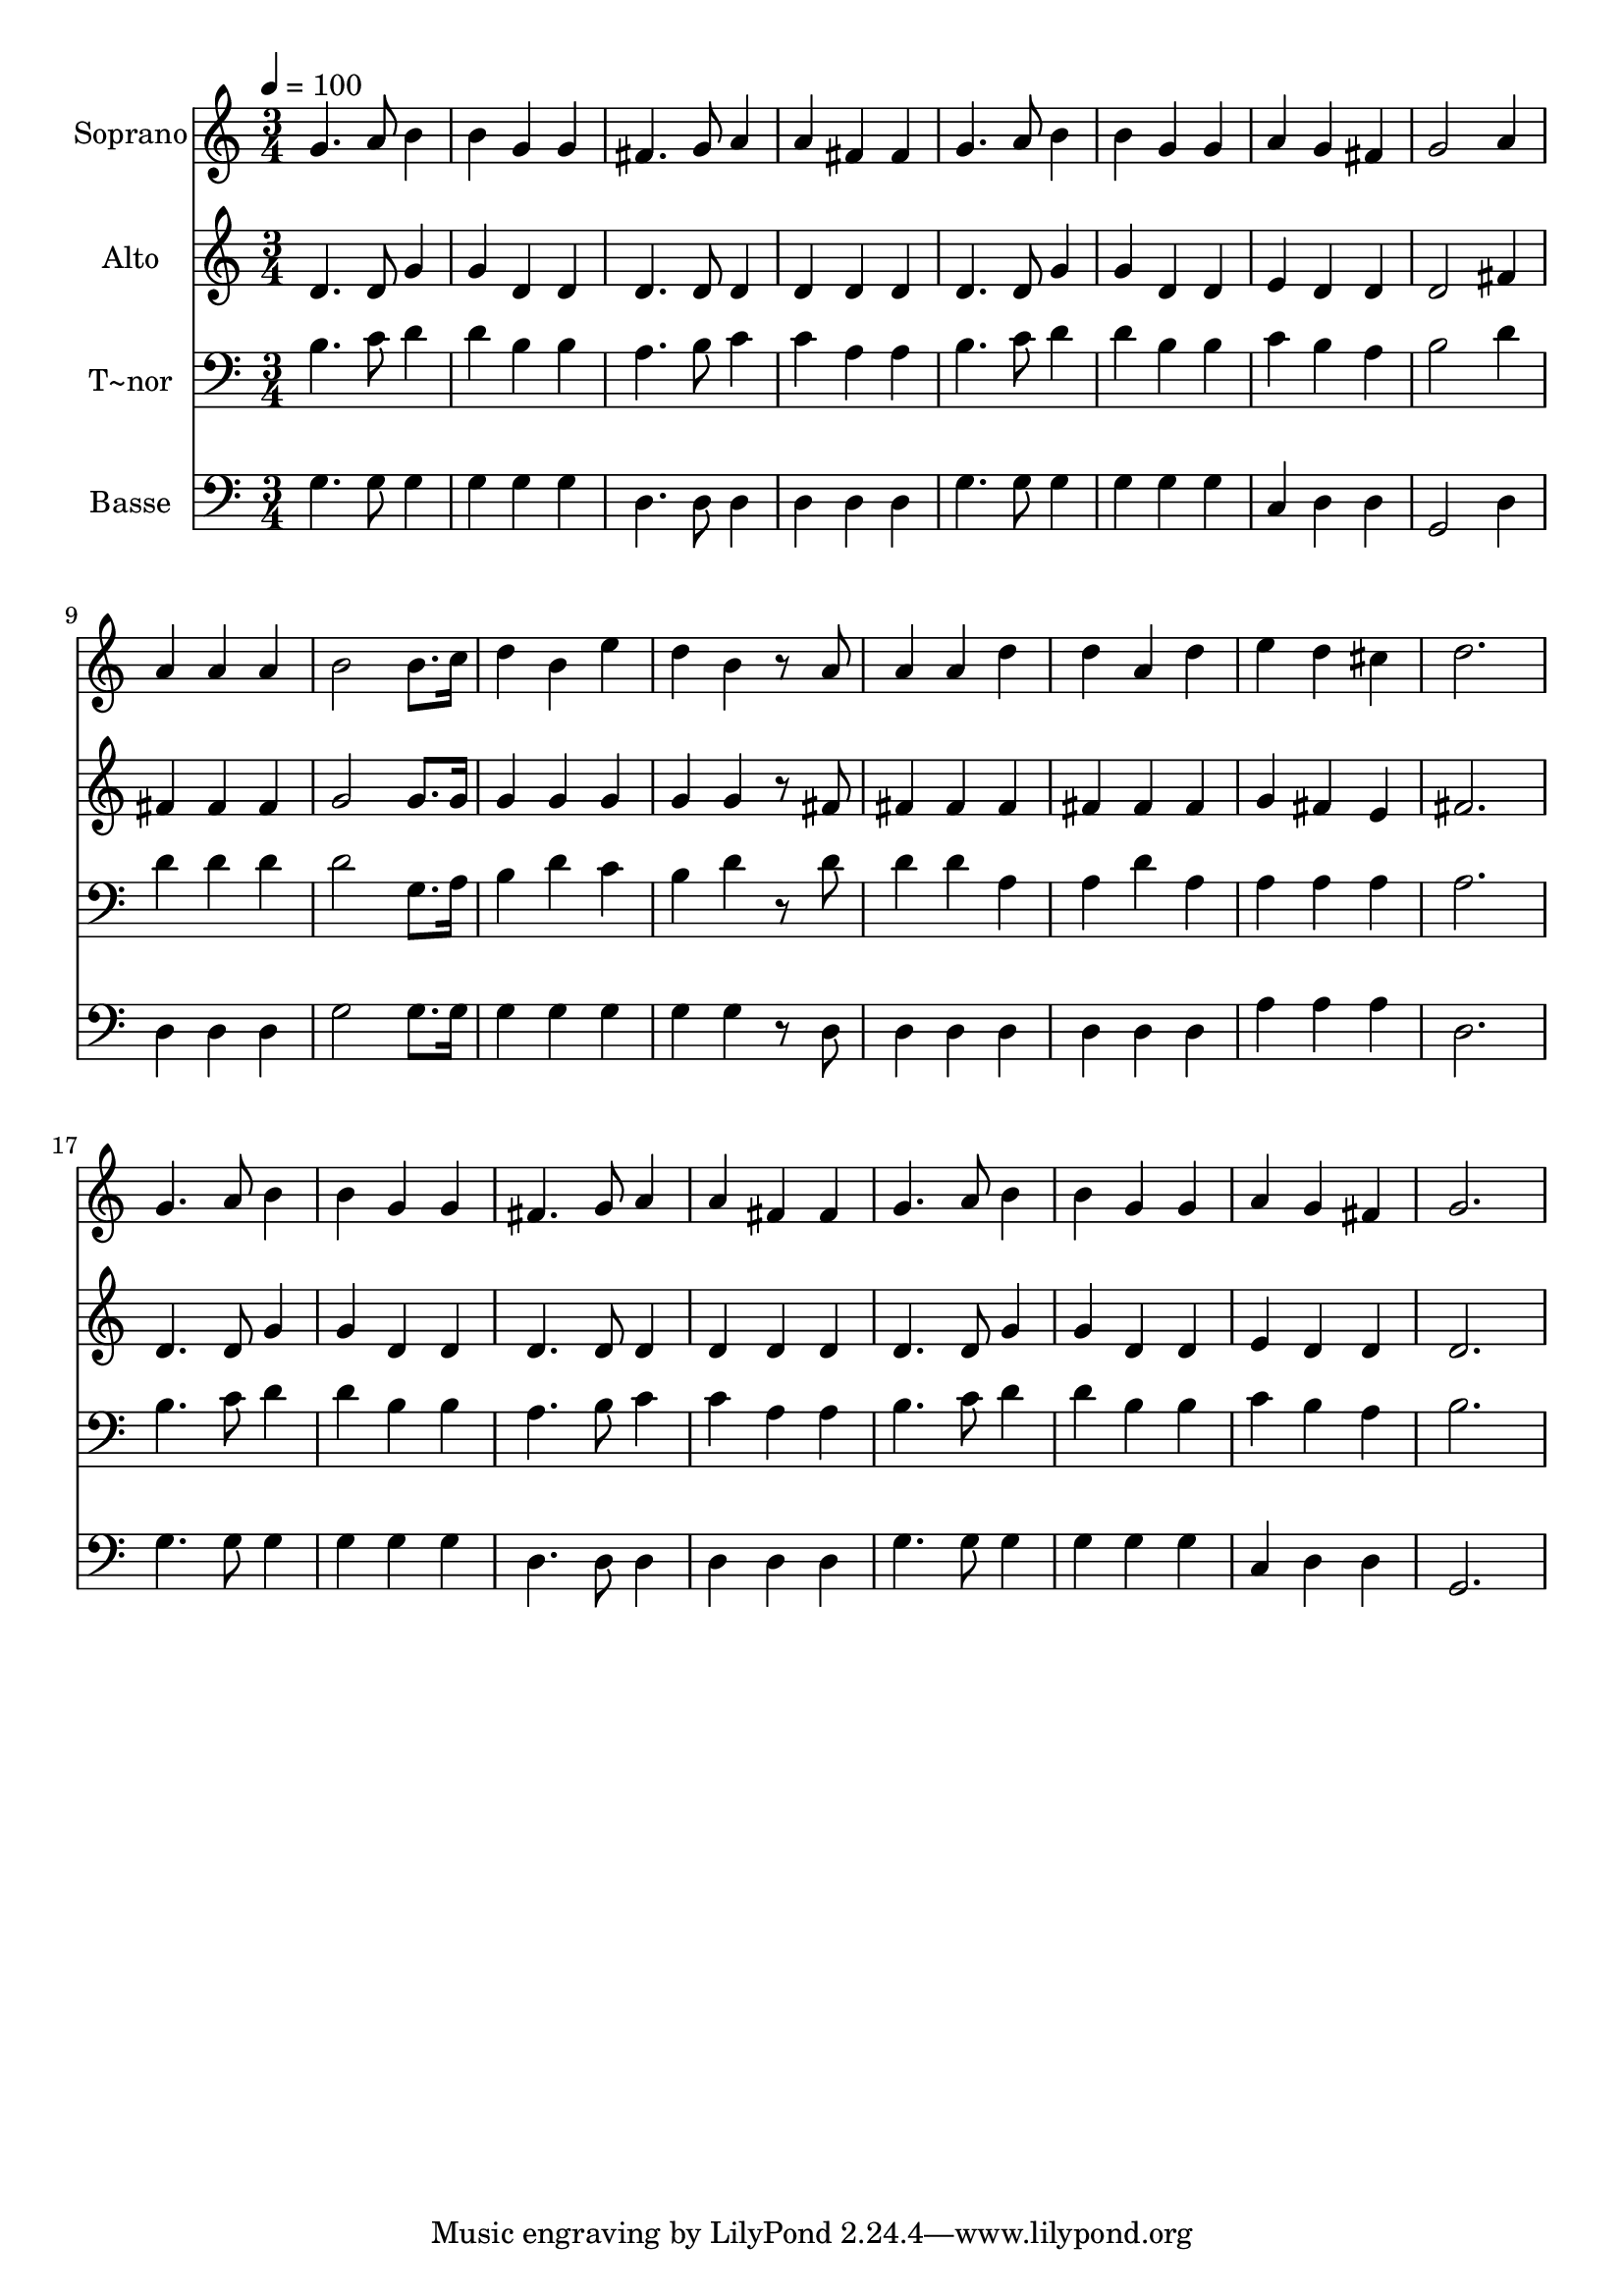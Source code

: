 % Lily was here -- automatically converted by /usr/bin/midi2ly from 303.mid
\version "2.14.0"

\layout {
  \context {
    \Voice
    \remove "Note_heads_engraver"
    \consists "Completion_heads_engraver"
    \remove "Rest_engraver"
    \consists "Completion_rest_engraver"
  }
}

trackAchannelA = {
  
  \time 3/4 
  
  \tempo 4 = 100 
  
}

trackA = <<
  \context Voice = voiceA \trackAchannelA
>>


trackBchannelA = {
  
  \set Staff.instrumentName = "Soprano"
  
}

trackBchannelB = \relative c {
  g''4. a8 b4 
  | % 2
  b g g 
  | % 3
  fis4. g8 a4 
  | % 4
  a fis fis 
  | % 5
  g4. a8 b4 
  | % 6
  b g g 
  | % 7
  a g fis 
  | % 8
  g2 a4 
  | % 9
  a a a 
  | % 10
  b2 b8. c16 
  | % 11
  d4 b e 
  | % 12
  d b r8 a 
  | % 13
  a4 a d 
  | % 14
  d a d 
  | % 15
  e d cis 
  | % 16
  d2. 
  | % 17
  g,4. a8 b4 
  | % 18
  b g g 
  | % 19
  fis4. g8 a4 
  | % 20
  a fis fis 
  | % 21
  g4. a8 b4 
  | % 22
  b g g 
  | % 23
  a g fis 
  | % 24
  g2. 
  | % 25
  
}

trackB = <<
  \context Voice = voiceA \trackBchannelA
  \context Voice = voiceB \trackBchannelB
>>


trackCchannelA = {
  
  \set Staff.instrumentName = "Alto"
  
}

trackCchannelC = \relative c {
  d'4. d8 g4 
  | % 2
  g d d 
  | % 3
  d4. d8 d4 
  | % 4
  d d d 
  | % 5
  d4. d8 g4 
  | % 6
  g d d 
  | % 7
  e d d 
  | % 8
  d2 fis4 
  | % 9
  fis fis fis 
  | % 10
  g2 g8. g16 
  | % 11
  g4 g g 
  | % 12
  g g r8 fis 
  | % 13
  fis4 fis fis 
  | % 14
  fis fis fis 
  | % 15
  g fis e 
  | % 16
  fis2. 
  | % 17
  d4. d8 g4 
  | % 18
  g d d 
  | % 19
  d4. d8 d4 
  | % 20
  d d d 
  | % 21
  d4. d8 g4 
  | % 22
  g d d 
  | % 23
  e d d 
  | % 24
  d2. 
  | % 25
  
}

trackC = <<
  \context Voice = voiceA \trackCchannelA
  \context Voice = voiceB \trackCchannelC
>>


trackDchannelA = {
  
  \set Staff.instrumentName = "T~nor"
  
}

trackDchannelC = \relative c {
  b'4. c8 d4 
  | % 2
  d b b 
  | % 3
  a4. b8 c4 
  | % 4
  c a a 
  | % 5
  b4. c8 d4 
  | % 6
  d b b 
  | % 7
  c b a 
  | % 8
  b2 d4 
  | % 9
  d d d 
  | % 10
  d2 g,8. a16 
  | % 11
  b4 d c 
  | % 12
  b d r8 d 
  | % 13
  d4 d a 
  | % 14
  a d a 
  | % 15
  a a a 
  | % 16
  a2. 
  | % 17
  b4. c8 d4 
  | % 18
  d b b 
  | % 19
  a4. b8 c4 
  | % 20
  c a a 
  | % 21
  b4. c8 d4 
  | % 22
  d b b 
  | % 23
  c b a 
  | % 24
  b2. 
  | % 25
  
}

trackD = <<

  \clef bass
  
  \context Voice = voiceA \trackDchannelA
  \context Voice = voiceB \trackDchannelC
>>


trackEchannelA = {
  
  \set Staff.instrumentName = "Basse"
  
}

trackEchannelC = \relative c {
  g'4. g8 g4 
  | % 2
  g g g 
  | % 3
  d4. d8 d4 
  | % 4
  d d d 
  | % 5
  g4. g8 g4 
  | % 6
  g g g 
  | % 7
  c, d d 
  | % 8
  g,2 d'4 
  | % 9
  d d d 
  | % 10
  g2 g8. g16 
  | % 11
  g4 g g 
  | % 12
  g g r8 d 
  | % 13
  d4 d d 
  | % 14
  d d d 
  | % 15
  a' a a 
  | % 16
  d,2. 
  | % 17
  g4. g8 g4 
  | % 18
  g g g 
  | % 19
  d4. d8 d4 
  | % 20
  d d d 
  | % 21
  g4. g8 g4 
  | % 22
  g g g 
  | % 23
  c, d d 
  | % 24
  g,2. 
  | % 25
  
}

trackE = <<

  \clef bass
  
  \context Voice = voiceA \trackEchannelA
  \context Voice = voiceB \trackEchannelC
>>


\score {
  <<
    \context Staff=trackB \trackA
    \context Staff=trackB \trackB
    \context Staff=trackC \trackA
    \context Staff=trackC \trackC
    \context Staff=trackD \trackA
    \context Staff=trackD \trackD
    \context Staff=trackE \trackA
    \context Staff=trackE \trackE
  >>
  \layout {}
  \midi {}
}

